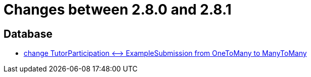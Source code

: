 = Changes between 2.8.0 and 2.8.1

== Database

* link:https://www.github.com/ls1intum/Artemis/commit/5533734a7408688cb883fa56aba4db42208f1bd2[change TutorParticipation <—> ExampleSubmission from OneToMany to ManyToMany]


